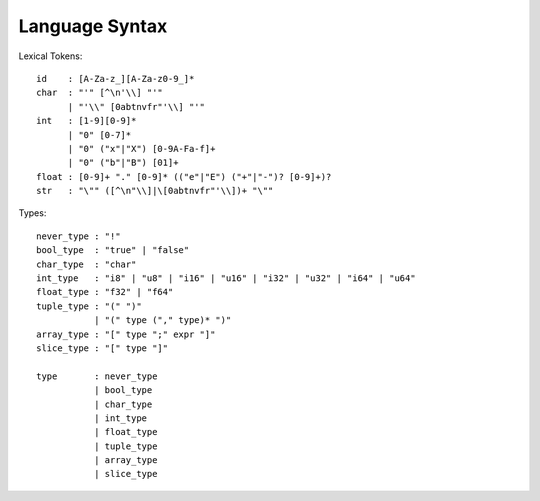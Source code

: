 Language Syntax
===============

Lexical Tokens::

    id    : [A-Za-z_][A-Za-z0-9_]*
    char  : "'" [^\n'\\] "'"
          | "'\\" [0abtnvfr"'\\] "'"
    int   : [1-9][0-9]*
          | "0" [0-7]*
          | "0" ("x"|"X") [0-9A-Fa-f]+
          | "0" ("b"|"B") [01]+
    float : [0-9]+ "." [0-9]* (("e"|"E") ("+"|"-")? [0-9]+)?
    str   : "\"" ([^\n"\\]|\[0abtnvfr"'\\])+ "\""

Types::

    never_type : "!"
    bool_type  : "true" | "false"
    char_type  : "char"
    int_type   : "i8" | "u8" | "i16" | "u16" | "i32" | "u32" | "i64" | "u64"
    float_type : "f32" | "f64"
    tuple_type : "(" ")"
               | "(" type ("," type)* ")"
    array_type : "[" type ";" expr "]"
    slice_type : "[" type "]"
    
    type       : never_type
               | bool_type
               | char_type
               | int_type
               | float_type
               | tuple_type
               | array_type
               | slice_type
